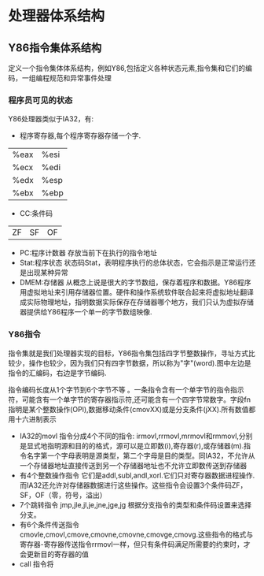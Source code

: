 * 处理器体系结构
** Y86指令集体系结构
   定义一个指令集体体系结构，例如Y86,包括定义各种状态元素,指令集和它们的编码，一组编程规范和异常事件处理
*** 程序员可见的状态
    Y86处理器类似于IA32，有:
- 程序寄存器,每个程序寄存器存储一个字.
| %eax | %esi |
| %ecx | %edi |
| %edx | %esp |
| %ebx | %ebp |
- CC:条件码
|ZF|SF|OF|
- PC:程序计数器
    存放当前下在执行的指令地址
- Stat:程序状态
  状态码Stat，表明程序执行的总体状态，它会指示是正常运行还是出现某种异常
- DMEM:存储器
  从概念上说是很大的字节数组，保存着程序和数据。Y86程序用虚拟地址来引用存储器位置。硬件和操作系统软件联合起来将虚拟地址翻译成实际物理地址，指明数据实际保存在存储器哪个地方，我们只认为虚拟存储器提供给Y86程序一个单一的字节数组映像.
*** Y86指令
    指令集就是我们处理器实现的目标，Y86指令集包括四字节整数操作，寻址方式比较少，操作也较少，因为我们只有四字节数据，所以称为"字"(word).图中左边是指令的汇编码，右边是字节编码.

    指令编码长度从1个字节到6个字节不等 。一条指令含有一个单字节的指令指示符，可能含有一个单字节的寄存器指示符,还可能含有一个四字节常数字。字段fn指明是某个整数操作(OPl),数据移动条件(cmovXX)或是分支条件(jXX).所有数值都用十六进制表示

- IA32的movl 指令分成4个不同的指令: irmovl,rrmovl,mrmovl和rmmovl,分别是显式地指明源和目的的格式，源可以是立即数(i),寄存器(r),或存储器(m).指令名字第一个字母表明是源类型，第二个字母是目的类型。同IA32，不允许从一个存储器地址直接传送到另一个存储器地址也不允许立即数传送到存储器
- 有4个整数操作指令 它们是addl,subl,andl,xorl.它们只对寄存器数据进程操作.而IA32还允许对存储器数据进行这些操作。这些指令会设置3个条件码ZF，SF，OF（零，符号，溢出）
- 7个跳转指令 jmp,jle,jl,je,jne,jge,jg 根据分支指令的类型和条件码设置来选择分支。
- 有6个条件传送指令  cmovle,cmovl,cmove,cmovne,cmovne,cmovge,cmovg.这些指令的格式与寄存器-寄存器传送指令rrmovl一样，但只有条件码满足所需要的约束时，才会更新目的寄存器的值
- call 指令将

